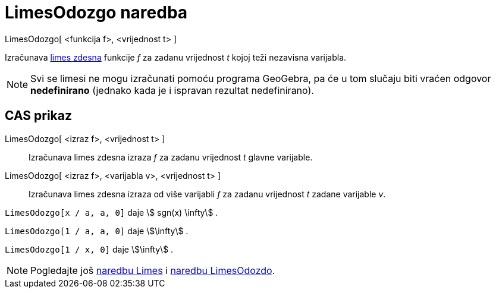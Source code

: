 = LimesOdozgo naredba
:page-en: commands/LimitAbove
ifdef::env-github[:imagesdir: /hr/modules/ROOT/assets/images]

LimesOdozgo[ <funkcija f>, <vrijednost t> ]

Izračunava https://en.wikipedia.org/wiki/Limit_of_a_function#One-sided_limits[limes zdesna] funkcije _f_ za zadanu
vrijednost _t_ kojoj teži nezavisna varijabla.

[NOTE]
====

Svi se limesi ne mogu izračunati pomoću programa GeoGebra, pa će u tom slučaju biti vraćen odgovor *nedefinirano*
(jednako kada je i ispravan rezultat nedefinirano).

====

== CAS prikaz

LimesOdozgo[ <izraz f>, <vrijednost t> ]::
  Izračunava limes zdesna izraza _f_ za zadanu vrijednost _t_ glavne varijable.
LimesOdozgo[ <izraz f>, <varijabla v>, <vrijednost t> ]::
  Izračunava limes zdesna izraza od više varijabli _f_ za zadanu vrijednost _t_ zadane varijable _v_.

[EXAMPLE]
====

`++LimesOdozgo[x / a, a, 0]++` daje stem:[ sgn(x) \infty] .

====

[EXAMPLE]
====

`++LimesOdozgo[1 / a, a, 0]++` daje stem:[\infty] .

====

[EXAMPLE]
====

`++LimesOdozgo[1 / x, 0]++` daje stem:[\infty] .

====

[NOTE]
====

Pogledajte još xref:/commands/Limes.adoc[naredbu Limes] i xref:/commands/LimesOdozdo.adoc[naredbu LimesOdozdo].

====
